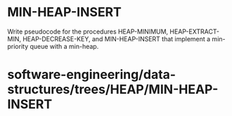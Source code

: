 * MIN-HEAP-INSERT

Write pseudocode for the procedures HEAP-MINIMUM, HEAP-EXTRACT-MIN,
HEAP-DECREASE-KEY, and MIN-HEAP-INSERT that implement a min-priority
queue with a min-heap.

* software-engineering/data-structures/trees/HEAP/MIN-HEAP-INSERT
